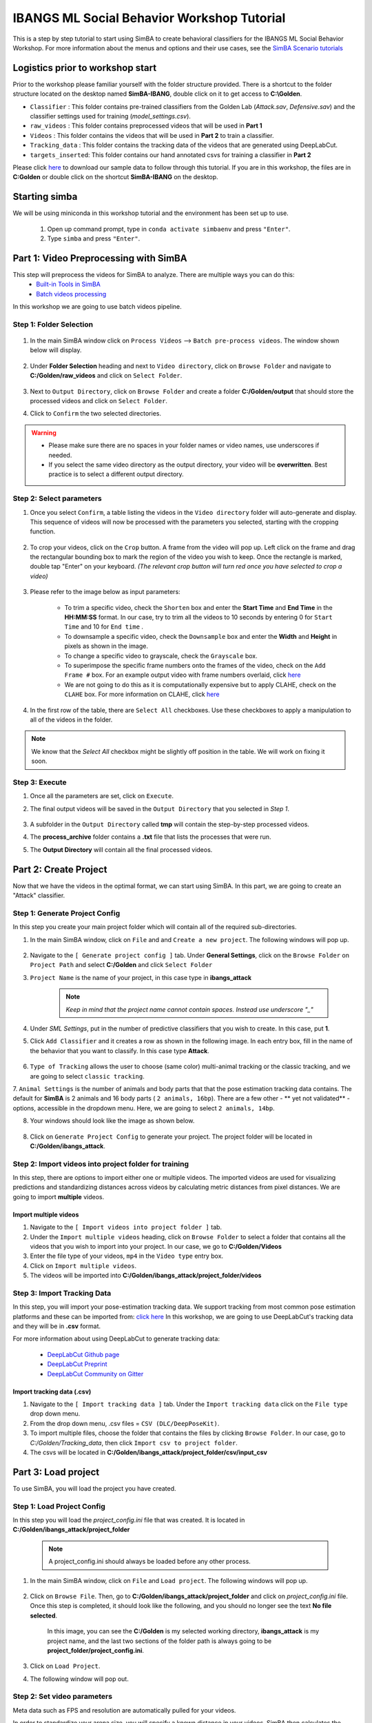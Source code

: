 ======================
IBANGS ML Social Behavior Workshop Tutorial
======================

This is a step by step tutorial to start using SimBA to create behavioral classifiers for the IBANGS ML Social Behavior Workshop. For more information
about the menus and options and their use cases, see the
`SimBA Scenario tutorials <https://github.com/sgoldenlab/simba#scenario-tutorials>`_

Logistics prior to workshop start
=================================
Prior to the workshop please familiar yourself with the folder structure provided. There is a shortcut to the folder structure located on the desktop named **SimBA-IBANG**, double click on it to get access to **C:\\Golden**.

- ``Classifier`` : This folder contains pre-trained classifiers from the Golden Lab (*Attack.sav*, *Defensive.sav*) and the classifier settings used for training (*model_settings.csv*).

- ``raw_videos`` : This folder contains preprocessed videos that will be used in **Part 1**

- ``Videos`` : This folder contains the videos that will be used in **Part 2** to train a classifier.

- ``Tracking_data`` : This folder contains the tracking data of the videos that are generated using DeepLabCut.

- ``targets_inserted``: This folder contains our hand annotated csvs for training a classifier in **Part 2**


Please click `here <https://osf.io/dg385/>`_ to download our sample data to follow through this tutorial. If you are in this workshop, the files are in **C:\Golden** or double click on the shortcut **SimBA-IBANG** on the desktop.

    .. image:: /images/folderstruct.JPG

Starting simba
===============
We will be using miniconda in this workshop tutorial and the environment has been set up to use.

    1. Open up command prompt, type in ``conda activate simbaenv`` and press ``"Enter"``.

    2. Type ``simba`` and press ``"Enter"``.


Part 1: Video Preprocessing with SimBA
=======================================
This step will preprocess the videos for SimBA to analyze. There are multiple ways you can do this:
    - `Built-in Tools in SimBA <./tutorial_tools.html>`_
    - `Batch videos processing <./batch_videos.html>`_

In this workshop we are going to use batch videos pipeline.

Step 1: Folder Selection
***************************


    .. image:: /images/processvideo.PNG

1. In the main SimBA window click on ``Process Videos`` --> ``Batch pre-process videos``. The window shown below will display.

    .. image:: /images/batchprocessvideo1.PNG

2. Under **Folder Selection** heading and next to ``Video directory``, click on ``Browse Folder`` and navigate to **C:/Golden/raw_videos** and click on ``Select Folder``.

    .. image:: /images/ibangselectfolder.PNG

3. Next to ``Output Directory``, click on ``Browse Folder`` and create a folder **C:/Golden/output** that should store the processed videos and click on ``Select Folder``.

4. Click to ``Confirm`` the two selected directories.

.. warning::

    - Please make sure there are no spaces in your folder names or video names, use underscores if needed.

    - If you select the same video directory as the output directory, your video will be **overwritten**. Best practice is to select a different output directory.



Step 2: Select parameters
*****************************

1. Once you select ``Confirm``, a table listing the videos in the ``Video directory`` folder will auto-generate and display. This sequence of videos will now be processed with the parameters you selected, starting with the cropping function.

    .. image:: /images/ibangbatchp2.PNG

2. To crop your videos, click on the ``Crop`` button. A frame from the video will pop up. Left click on the frame and drag the rectangular bounding box to mark the region of the video you wish to keep. Once the rectangle is marked, double tap "Enter" on your keyboard. *(The relevant crop button will turn red once you have selected to crop a video)*

    .. image:: /images/cropvideoroi.gif

3. Please refer to the image below as input parameters:

    .. image:: /images/ibangvideotable.PNG

    - To trim a specific video, check the ``Shorten`` box and enter the **Start Time** and  **End Time** in the **HH:MM:SS** format. In our case, try to trim all the videos to 10 seconds by entering 0 for ``Start Time``  and 10 for ``End time`` .

    - To downsample a specific video, check the ``Downsample`` box and enter the **Width** and **Height** in pixels as shown in the image.

    - To change a specific video to grayscale, check the ``Grayscale`` box.

    - To superimpose the specific frame numbers onto the frames of the video, check on the ``Add Frame #`` box. For an example output video with frame numbers overlaid, click `here <https://youtu.be/TMQmNr8Ssyg>`_

    - We are not going to do this as it is computationally expensive but to apply CLAHE, check on the ``CLAHE`` box. For more information on CLAHE, click `here <https://docs.opencv.org/master/d5/daf/tutorial_py_histogram_equalization.html>`_

4. In the first row of the table, there are ``Select All`` checkboxes. Use these checkboxes to apply a manipulation to all of the videos in the folder.

.. note::
    We know that the `Select All` checkbox might be slightly off position in the table. We will work on fixing it soon.

Step 3: Execute
********************

1. Once all the parameters are set, click on ``Execute``.

2. The final output videos will be saved in the ``Output Directory`` that you selected in *Step 1*.

    .. image:: /images/ibangvid.PNG

3. A subfolder in the ``Output Directory`` called **tmp** will contain the step-by-step processed videos.

4. The **process_archive** folder contains a **.txt** file that lists the processes that were run.

5. The **Output Directory** will contain all the final processed videos.


Part 2: Create Project
======================
Now that we have the videos in the optimal format, we can start using SimBA. In this part, we are going to create an "Attack" classifier.

Step 1: Generate Project Config
********************************

In this step you create your main project folder which will contain all of the required sub-directories.

1. In the main SimBA window, click on ``File`` and and ``Create a new project``. The following windows will pop up.

    .. image:: /images/createproject.PNG

2. Navigate to the ``[ Generate project config ]`` tab. Under **General Settings**, click on the ``Browse Folder`` on ``Project Path`` and select **C:/Golden** and click ``Select Folder``

3. ``Project Name`` is the name of your project, in this case type in **ibangs_attack**

    .. note::
            *Keep in mind that the project name cannot contain spaces. Instead use underscore "_"*

4. Under `SML Settings`, put in the number of predictive classifiers that you wish to create. In this case, put **1**.

5. Click ``Add Classifier`` and it creates a row as shown in the following image. In each entry box, fill in the name of the behavior that you want to classify. In this case type **Attack**. 

    .. image:: /images/classifier1.PNG


6. ``Type of Tracking`` allows the user to choose (same color) multi-animal tracking or the classic tracking, and we are going to select ``classic tracking``.

7. ``Animal Settings`` is the number of animals and body parts that that the pose estimation tracking data contains.
The default for **SimBA** is 2 animals and 16 body parts ( ``2 animals, 16bp``). There are a few other - ** yet not validated** - options, accessible in the dropdown menu.
Here, we are going to select ``2 animals, 14bp``.

8. Your windows should look like the image as shown below.

    .. image:: /images/ibangcreateproject.PNG

8. Click on ``Generate Project Config`` to generate your project. The project folder will be located in **C:/Golden/ibangs_attack**.

Step 2: Import videos into project folder for training
*******************************************

In this step, there are options to import either one or multiple videos. The imported videos are used for visualizing
predictions and standardizing distances across videos by calculating metric distances from pixel distances. We are going to import **multiple** videos.

    .. image:: /images/Import_videos.PNG

Import multiple videos
#########################

1. Navigate to the ``[ Import videos into project folder ]`` tab.

2. Under the ``Import multiple videos`` heading, click on ``Browse Folder`` to select a folder that contains all the videos that you wish to import into your project. In our case, we go to **C:/Golden/Videos**

3. Enter the file type of your videos, ``mp4`` in the ``Video type`` entry box.

4. Click on ``Import multiple videos``.

5. The videos will be imported into **C:/Golden/ibangs_attack/project_folder/videos**


Step 3: Import Tracking Data
*****************************

In this step, you will import your pose-estimation tracking data. We support tracking from most common pose estimation platforms and these can be imported from:  `click here <./third_party_annot.html>`_
In this workshop, we are going to use DeepLabCut's tracking data and they will be in **.csv** format.

For more information about using DeepLabCut to generate tracking data:

    - `DeepLabCut Github page <https://github.com/DeepLabCut/DeepLabCut>`_
    - `DeepLabCut Preprint <https://arxiv.org/abs/1804.03142>`_
    - `DeepLabCut Community on Gitter <https://gitter.im/DeepLabCut/community?utm_source=badge&utm_medium=badge&utm_campaign=pr-badge>`_

    .. image:: /images/importcsv.PNG

Import tracking data (.csv)
###########################

1. Navigate to the ``[ Import tracking data ]`` tab. Under the ``Import tracking data`` click on the ``File type`` drop down menu.

2. From the drop down menu, .csv files = ``CSV (DLC/DeepPoseKit)``.

3. To import multiple files, choose the folder that contains the files by clicking ``Browse Folder``. In our case, go to *C:/Golden/Tracking_data*, then click ``Import csv to project folder``.

4. The csvs will be located in **C:/Golden/ibangs_attack/project_folder/csv/input_csv**


Part 3: Load project
=====================
To use SimBA, you will load the project you have created.

Step 1: Load Project Config
****************************

In this step you will load the *project_config.ini* file that was created. It is located in **C:/Golden/ibangs_attack/project_folder**

    .. Note::
        A project_config.ini should always be loaded before any other process.

1. In the main SimBA window, click on ``File`` and ``Load project``. The following windows will pop up.


    .. image:: /images/loadprojectini.PNG


2. Click on ``Browse File``. Then, go to **C:/Golden/ibangs_attack/project_folder**  and click on *project_config.ini* file. Once this step is completed, it should look like the following, and you should no longer see the text **No file selected**.


    .. image:: /images/ibangloadproject.PNG


    In this image, you can see the **C:/Golden** is my selected working directory, **ibangs_attack** is my project name, and the last two sections of the folder path is always going to be **project_folder/project_config.ini**.

3. Click on ``Load Project``.

4. The following window will pop out.

    .. image:: /images/ibangloadproject2.PNG


Step 2: Set video parameters
*****************************
Meta data such as FPS and resolution are automatically pulled for your videos. 

In order to standardize your arena size, you will specify a known distance in your videos. SimBA then calculates the pixels per millimeter for each video.

You will be using a tool that requires the known distance between two points (e.g., the cage width or the cage height) in order to calculate **pixels per millimeter**.
The real life distance between the two points is called ``Distance in mm``.

    .. image:: /images/setvidparameter.PNG

1. Under **Set video parameters(distances,resolution,etc.)**, the entry box named ``Distance in mm`` is the known distance
between two points in the videos in millimeters. If the known distance is the same in all the videos in the project,
then enter the value *(e.g,: 245)* and click on ``Auto populate Distance in mm in tables``.
and it will auto-populate the table in the next step (see below). If you leave the `Distance in mm` entry box empty,
the known distance will default to zero and you will fill in the value for each video individually.

2. In this case, we are going to leave ``Known distance (mm)`` empty and click on ``Set Video Parameters``. The following will pop up.

    .. image:: /images/ibangppm.PNG

3. We have imported 3 videos and their names are listed on the ``Video`` column. In our case, the ``Distance in mm`` for the videos are the following:

    - **Box4-20200705T1421-1425**  = ``190``
    - **RI_02_8788**               = ``190``
    - **CSDS04712701**             = ``127``

4.Enter the values in the entry boxes sand click on ``Update distance_in_mm`` and this will update the whole table.

5. Next, to get the ``Pixels/mm`` for the first video, click on ``Video1`` and the following window will pop up.
The window that pops up displays the first frame of ``Video1``.


    .. image:: /images/getcoord1.PNG

6. Now, double **left** click to select two points that defines the known distance in real life.

    .. image:: /images/getcoord2.PNG


7. If you misplaced one or both of the dots, you can double click on either of the dots to place them somewhere else in
the image. Once you are done, hit ``Esc``.


    .. image:: /images/getcoord.gif


8. If every step is done correctly, the ``Pixels/mm`` column in the table should populate with the number of pixels
that represent one millimeter,

    .. image:: /images/ibangvidtab2.JPG


9. Repeat the steps for every video in the table, and once it is done, click on ``Save Data``.
This will generate a csv file named **video_info.csv** in ``/project_folder/log`` folder that contains a table with your video meta data.

Step 3: Outlier Correction
***************************

Outlier correction is used to correct gross tracking inaccuracies by detecting outliers based on movements and locations
of body parts in relation to the animal body length. For more details, please click `here <https://github.com/sgoldenlab/simba/blob/master/misc/Outlier_settings.pdf>`_

    .. image:: /images/outliercorrection.PNG

1. Under ``Outlier correction`` click on ``Settings``, and the following window will pop up. The image shows the settings we used in our lab.

    .. image:: /images/ibangoutlier.PNG

2. Make sure your settings matches the image. Enter ``1.5`` for ``Location criterion`` and ``0.7`` for ``Movement criterion``

3. For ``Median or Mean`` select ``mean``, and hit ``Confirm``.

4. Click ``Run outlier correction``.

5. This step will correct the outliers and store the new csvs in **C:/Golden/ibangs_attack/project_folder/csv/outlier_corrected_movement_location**. If you are confident with your tracking data you can skip outlier correction by clicking ``Skip outlier correction (CAUTION)``, but we do not recommend it. 

Step 4: Extract Features
************************

Based on the coordinates of body parts in each frame - and the frame rate and the pixels per millimeter values - the feature extraction step calculates a large set of features per frame (~500) used for behavioral classification.
Features are values such as metric distances between body parts, angles, areas, movement, paths, and their deviations and rank in individual frames and across rolling windows.
This set of features will depend on the body-parts tracked during pose-estimation (which is defined when creating the project).

Click `here <https://github.com/sgoldenlab/simba/blob/master/misc/Feature_description.csv>`_ for an example list of features when tracking 2 mice and 16 body parts.

Click `here <https://github.com/sgoldenlab/simba/blob/master/misc/features_user_defined_pose_config.csv>`_ for example list of features for user defined pose config.

Click `here <https://github.com/sgoldenlab/simba/blob/master/docs/extractFeatures.md>`_ for user-defined feature extraction script.

1. Click on ``Extract Features``.

Step 5: Label Behavior
************************

This step is used to label the behaviors in each frames of a video. This data will be concatenated with the features and used for creating behavioral classifiers. 

There are two options, one is to start a **new video annotation** and one is to **continue on where you last left off**.
Both are essentially the same, except the latter will start with the frame where you last saved.
For example, one day, you started a new video by clicking ``Select video (create new video annotation)``
and you feel tired and sick of annotating the videos. You can now click ``Generate/Save`` button to save your work for your coworker to continue.
Your coworker can continue by clicking ` Select folder with frames(continue existing video annotation)`
and select the the video folder that you have annotated half way and take it from there!


1. Click on ``Select video``. In your project folder navigate to the ``/project_folder/videos/`` folder,
and you should select the videos that you wish to annotate.


    .. image:: /images/labelbe.PNG


2. Please click `here <./b_annotation.html>`_ to learn how to use the behavior annotation interface.

3. Once finished, click on ``Generate/Save`` and it will generate a new *.csv* file in **/csv/targets_inserted** folder.

Step 6: Train Machine Model
****************************

This step is used for training new machine models for behavioral classifications. 

.. note::
    If you import existing models, you can skip this step and go straight to **Step 8** to run machine models on new video data.

Train single model
###################
For more details on the training parameters please click `here <https://github.com/sgoldenlab/simba/blob/master/docs/tutorial.md#step-7-train-machine-model>`_

1. Click on ``Settings`` and the following window will pop up.

    .. image:: /images/machinemodelsettings.PNG


.. note::
    If you have a .csv file containing hyper-parameter meta data, you can import this file by clicking on ``Browse File``
    and then click on ``Load``. This will autofill all the hyper-parameter entry boxes and model evaluation settings.

2. Under ``Load Metadata``, click on ``Browse File`` and navigate to *C:\Golden\Classifier* and select the *model_settings.csv* and click ``Load``. It will fill up the information as shown as the image below.

    .. image:: /images/ibangtrainsettings.PNG

6. Click on the ``Save settings into global environment`` button to save your settings into the *project_config.ini* file and use the settings to train a single model.

7. Alternatively, click on the ``Save settings for specific model`` button to save the settings for one model. To generate multiple models - for either multiple different behaviors and/or using multiple different hyper-parameters - re-define the Machine model settings and click on ``Save settings for specific model`` again. Each time the ``Save settings for specific model`` is clicked, a new config file is generated in the */project_folder/configs* folder. In the next step (see below), a model for each config file will be created if pressing the **Train multiple models, one for each saved settings** button.

8. Now, we will replace the csvs in the **C:/Golden/ibangs_attack/project_folder/csv/targets_inserted** with the Golden Lab annotated csvs in **C:/Golden/targets_inserted**.

9. Then click on ``Train single model from global environment``.


Step 7: Model Validation before running machine model on new data
##########################################################

The user can validate each model *( saved in .sav format)* file. In this validation step the user specifies the path to
a previously created model in .sav file format, and a .csv file containing the features extracted from a video. This process
will (i) run the classifications on the video, and (ii) create a video with the predictions overlaid together with a gantt plot showing predicted behavioral bouts.
Click `here <https://youtu.be/UOLSj7DGKRo>`_ for an example validation video.

1. Click ``Browse File`` and select the *project_config.ini* file and click ``Load Project``.

2. Under **[Run machine model]** tab --> **validate Model on Single Video**, select a features file (Box4-20200705T1421-1425.csv). It is located in ``project_folder/csv/features_extracted``.

    .. image:: /images/validatemodel_graph1.PNG

3. Under ``Select model file``, click on ``Browse File`` to select the  *Attack.sav file* from **C:/Golden/Classifier**.

4. Click on  ``Run Model``.

5. Once, it is completed, it should print *"Predictions generated."*, now you can click on ``Generate plot``. A graph window and a frame window will pop up.

    - ``Graph window``: model prediction probability versus frame numbers will be plotted. The graph is interactive - click on the graph and the frame window will display the selected frames.

    - ``Frame window``: Frames of the chosen video with controls.

    .. image:: /images/validategraph1.PNG

7. As you click on points on the graph, the selected frame will pop up in the adjacent window. There will be a red line to show the points that you have clicked.

    .. image:: /images/validategraph2.PNG

8. Once it jumps to the desired frame, you can navigate through the frames to determine if the behavior is present. This step is to find the optimal threshold to validate your model.

    .. image:: /images/validategraph.gif

9. Once the threshold is determined, enter the threshold into the ``Discrimination threshold`` entry box and the desire minimum behavior bouth length into the ``Minimum behavior bout lenght(ms)`` entrybox. Note: we recommend using a minimum duration of 0ms and following this with Kleinberg Smoothing as described further down. 

    - ``Discrimination threshold``: The level of probability required to define that the frame belongs to the target class. Accepts a float value between 0.0-1.0. For example, if set to 0.50, then all frames with a probability of containing the behavior of 0.5 or above will be classified as containing the behavior. For more information on classification threshold, click `here <https://www.scikit-yb.org/en/latest/api/classifier/threshold.html>`_

    - ``Minimum behavior bout length (ms)``: The minimum length of a classified behavioral bout. **Example**: The random forest makes the following attack predictions for 9 consecutive frames in a 50 fps video: 1,1,1,1,0,1,1,1,1. This would mean, if we don't have a minimum bout length, that the animals fought for 80ms (4 frames), took a break for 20ms (1 frame), then fought again for another 80ms (4 frames). You may want to classify this as a single 180ms attack bout rather than two separate 80ms attack bouts. With this setting you can do this. If the minimum behavior bout length is set to 20, any interruption in the behavior that is 20ms or shorter will be removed and the behavioral sequence above will be re-classified as: 1,1,1,1,1,1,1,1,1 - and instead classified as a single 180ms attack bout.

10. Click ``Validate`` to validate your model. **Note that this step will take a long time as it will generate a lot of frames.**

Step 8: Run Machine Model
******************************

This step runs behavioral classifiers on new data. 

    .. image:: /images/runrfmodel.PNG

1.  Under the **Run Machine Model** heading, click on ``Model Selection``. The following window with the classifier names defined in the *project_config.ini* file will pop up.

    .. image:: /images/ibangattk.PNG


2. Click on ``Browse File`` and select the *Attack.sav* file from *C:/Golden/Classifier*.

3. Once all the models have been chosen, click on ``Set Model`` to save the paths.

4. Fill in the ``Discrimination threshold``.

    - ``Discrimination threshold``: The level of probability required to define that the frame belongs to the target class that you found in step 7.

5. Fill in the ``Minimum behavior bout length``.

    - ``Minimum behavior bout length (ms)``:  Your desired minimum bout length.

6. Click on ``Set model(s)`` and then click on ``Run RF Model`` to run the machine model on the new data.

Step 9: Analyze Machine Results
********************************

Access this menu through the ``Load project`` menu and the ``Run machine model`` tab. This step performs summary analyses and presents descriptive statistics in .csv file format. There are three forms of summary analyses: ``Analyze``, ``Analyze distance/velocity``, and ``Analyze severity``.

    .. image:: /images/ibangmachineresult.JPG

    - ``Analyze machine prediction``: This button generates descriptive statistics for each predictive classifier in the project, including the total time, the number of frames, total number of ‘bouts’, mean and median bout interval, time to first occurrence, and mean and median interval between each bout. A date-time stamped output csv file with the data is saved in the ``/project_folder/log`` folder.

    - ``Analyze distance/velocity``: This button generates descriptive statistics for mean and median movements and distances between animals. The date-time stamped output csv file with the data is saved in the ``/project_folder/log`` folder.


Step 10: Sklearn Visualization
*******************************

These steps generate visualizations of features and machine learning classification results. This includes images and videos of the animals with prediction overlays, gantt plots, line plots, paths plots and data plots. In this step the different frames can also be merged into video mp4 format. 

    .. image:: /images/visualization_11_20.PNG

1. Under the **Sklearn visualization** heading, check on the box and click on ``Visualize classification results``.

   - ``Generate video``: This generates a video of the classification result

   - ``Generate frame``: This generates frames(images) of the classification result

    .. note::
        Generating frames is required if you want to merge frames into videos in the future.

This step grabs the frames of the videos in the project, and draws circles at the location of the tracked body parts, the convex hull of the animal, and prints the behavioral predictions on top of the frame. For an example, click `here <https://www.youtube.com/watch?v=7AVUWz71rG4&t=519s>`_

Step 11: Visualizations
************************

The user can also create a range of plots: **gantt plot**, **Data plot**, **Path plot**, **Distance plot**, and **Heatmap**.

    .. image:: /images/visualizations.PNG

Gantt plot
##########

Gantt plot generates gantt plots that display the length and frequencies of behavioral bouts for all the videos in the project.

    .. image:: /images/gantt_plot.gif

1. Under the **Gantt plot** heading, click on ``Generate Gantt plot`` and gantt plot frames will be generated in the ``project_folder/frames/output/gantt_plots`` folder.

Data plot
##########

Generates 'live' data plot frames for all of the videos in the project that display current distances and velocities. 

    .. image:: /images/dataplot.gif

1. Under the **Data plot** heading, click on ``Generate Data plot`` and data plot frames will be generated in the ``project_folder/frames/output/live_data_table`` folder.

Path plot
##########

Generates path plots displaying the current location of the animal trajectories, and location and severity of attack behavior, for all of the videos in the project.

    .. image:: /images/pathplot.gif

1. Under the **Path plot** heading, fill in the following user defined values.

    - ``Max Lines``: Integer specifying the max number of lines depicting the path of the animals. For example, if 100, the most recent 100 movements of animal 1 and animal 2 will be plotted as lines.

    - ``Severity Scale``: Integer specifying the scale on which to classify 'severity'. For example, if set to 10, all frames containing attack behavior will be classified from 1 to 10 (see above).

    - ``Bodyparts``: String to specify the bodyparts  tracked in the path plot. For example, if Nose_1 and Centroid_2, the nose of animal 1 and the centroid of animal 2 will be represented in the path plot.

    - ``plot_severity``: Tick this box to include color-coded circles on the path plot that signify the location and severity of attack interactions.

2. Click on ``Generate Path plot``, and path plot frames will be generated in the ``project_folder/frames/output/path_plots`` folder.

Distance plot
##########

Generates distance line plots between two body parts for all of the videos in the project.

    .. image:: /images/distance_plot.gif

1. Fill in the ``Body part 1`` and ``Body part 2``

    - ``Body part 1``: String that specifies the the bodypart of animal 1. Eg., Nose_1

    - ``Body part 2``: String that specifies the the bodypart of animal 1. Eg., Nose_2

2. Click on ``Generate Distance plot``, and the distance plot frames will be generated in the ``project_folder/frames/output/line_plot`` folder.

Heatmap
########

Generates heatmap of behavior that happened in the video.

To generate heatmaps, SimBA needs several user-defined variables:

    - ``Bin size(mm)`` : Pose-estimation coupled with supervised machine learning in SimBA gives information on the location of an event at the single pixel resolution, which is too-high of a resolution to be useful in heatmap generation. In this entry box, insert an integer value (e.g., 100) that dictates, in pixels, how big a location is. For example, if the user inserts *100*, and the video is filmed using 1000x1000 pixels, then SimBA will generate a heatmap based on 10x10 locations (each being 100x100 pixels large).

    - ``max`` (integer, or auto): How many color increments on the heatmap that should be generated. For example, if the user inputs *11*, then a 11-point scale will be created (as in the gifs above). If the user inserts auto in this entry box, then SimBA will calculate the ideal number of increments automatically for each video.

    - ``Color Palette`` : Which color pallette to use to plot the heatmap. See the gifs above for different output examples.

    - ``Target``: Which target behavior to plot in the heatmap. As the number of behavioral target events increment in a specific location, the color representing that region changes.

    - ``Bodypart``: To determine the location of the event in the video, SimBA uses a single body-part coordinate. Specify which body-part to use here.

    - ``Save last image only``: Users can either choose to generate a "heatmap video" for every video in your project. These videos contain one frame for every frame in your video. Alternative, users may want to generate a **single image** representing the final heatmap and all of the events in each video - with one png for every video in your project. If you'd like to generate single images, tick this box. If you do not tick this box, then videos will be generated (which is significantly more time-consuming).

2. Click ``Generate heatmap`` to generate heatmap of the target behavior. For more information on heatmaps based on behavioral events in SimBA - check the `tutorial for scenario 2 - visualizing machine predictions <https://github.com/sgoldenlab/simba/blob/master/docs/Scenario2.md#part-5--visualizing-machine-predictions>`_

Step 12: Merge Frames
*********************

Merge all the generated plots from the previous step into a single frame and generate a **video** as an **output**.

    .. image:: /images/mergeframes_new.PNG

    .. image:: /images/mergeplot.gif

.. note::
    All the frames must be generated in the previous step for this to work. This step combines all the frames(images) that are generated and merge them together and make a video.**

1. Check on the plot that you wish to merge together and output as a single video.

2. Under **Merge Frames**, click ``Merge Frames`` and frames with all the generated plots will be combined and saved in the ``project_folder/frames/output/merged`` folder in a video format.


Other cool stuff
=================

    - `SHAP <./shap.html>`_
    - `Kleinberg smoothing <./kleinberg.html>`_
    - `FSTTC <./fsttc.html>`_
    - `ROI <./roi_tutorial.html>`_
